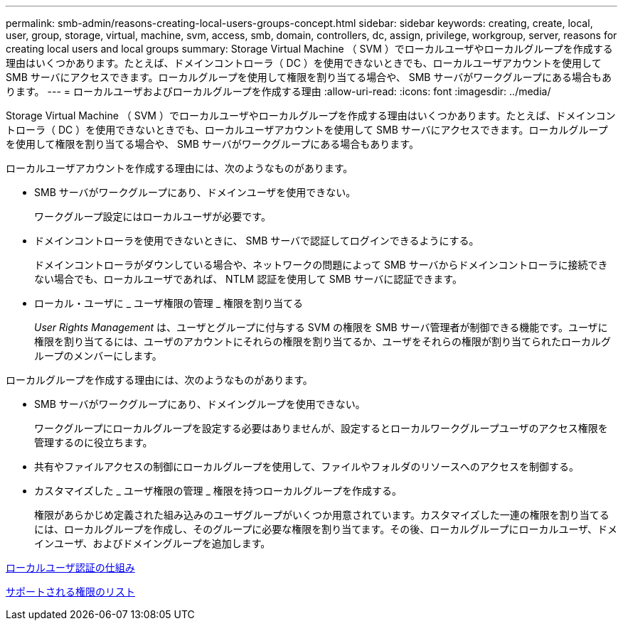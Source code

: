---
permalink: smb-admin/reasons-creating-local-users-groups-concept.html 
sidebar: sidebar 
keywords: creating, create, local, user, group, storage, virtual, machine, svm, access, smb, domain, controllers, dc, assign, privilege, workgroup, server, reasons for creating local users and local groups 
summary: Storage Virtual Machine （ SVM ）でローカルユーザやローカルグループを作成する理由はいくつかあります。たとえば、ドメインコントローラ（ DC ）を使用できないときでも、ローカルユーザアカウントを使用して SMB サーバにアクセスできます。ローカルグループを使用して権限を割り当てる場合や、 SMB サーバがワークグループにある場合もあります。 
---
= ローカルユーザおよびローカルグループを作成する理由
:allow-uri-read: 
:icons: font
:imagesdir: ../media/


[role="lead"]
Storage Virtual Machine （ SVM ）でローカルユーザやローカルグループを作成する理由はいくつかあります。たとえば、ドメインコントローラ（ DC ）を使用できないときでも、ローカルユーザアカウントを使用して SMB サーバにアクセスできます。ローカルグループを使用して権限を割り当てる場合や、 SMB サーバがワークグループにある場合もあります。

ローカルユーザアカウントを作成する理由には、次のようなものがあります。

* SMB サーバがワークグループにあり、ドメインユーザを使用できない。
+
ワークグループ設定にはローカルユーザが必要です。

* ドメインコントローラを使用できないときに、 SMB サーバで認証してログインできるようにする。
+
ドメインコントローラがダウンしている場合や、ネットワークの問題によって SMB サーバからドメインコントローラに接続できない場合でも、ローカルユーザであれば、 NTLM 認証を使用して SMB サーバに認証できます。

* ローカル・ユーザに _ ユーザ権限の管理 _ 権限を割り当てる
+
_User Rights Management_ は、ユーザとグループに付与する SVM の権限を SMB サーバ管理者が制御できる機能です。ユーザに権限を割り当てるには、ユーザのアカウントにそれらの権限を割り当てるか、ユーザをそれらの権限が割り当てられたローカルグループのメンバーにします。



ローカルグループを作成する理由には、次のようなものがあります。

* SMB サーバがワークグループにあり、ドメイングループを使用できない。
+
ワークグループにローカルグループを設定する必要はありませんが、設定するとローカルワークグループユーザのアクセス権限を管理するのに役立ちます。

* 共有やファイルアクセスの制御にローカルグループを使用して、ファイルやフォルダのリソースへのアクセスを制御する。
* カスタマイズした _ ユーザ権限の管理 _ 権限を持つローカルグループを作成する。
+
権限があらかじめ定義された組み込みのユーザグループがいくつか用意されています。カスタマイズした一連の権限を割り当てるには、ローカルグループを作成し、そのグループに必要な権限を割り当てます。その後、ローカルグループにローカルユーザ、ドメインユーザ、およびドメイングループを追加します。



xref:local-user-authentication-concept.adoc[ローカルユーザ認証の仕組み]

xref:list-supported-privileges-reference.html[サポートされる権限のリスト]
